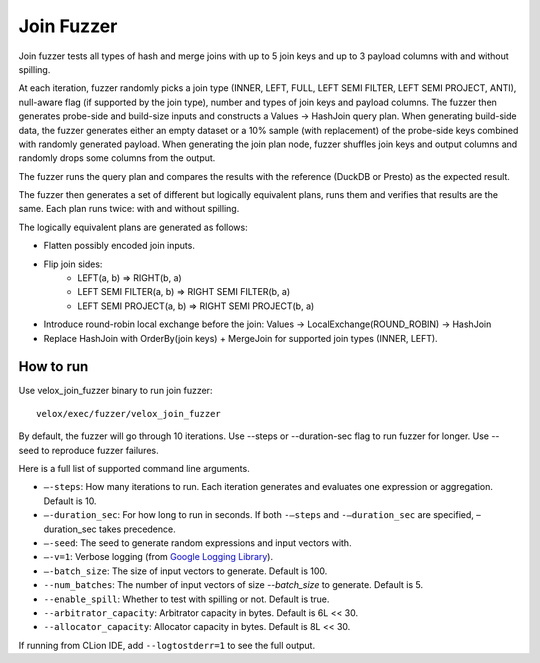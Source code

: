 ===========
Join Fuzzer
===========

Join fuzzer tests all types of hash and merge joins with up to 5 join keys and
up to 3 payload columns with and without spilling.

At each iteration, fuzzer randomly picks a join type (INNER, LEFT, FULL, LEFT
SEMI FILTER, LEFT SEMI PROJECT, ANTI), null-aware flag (if supported by the
join type), number and types of join keys and payload columns. The fuzzer then
generates probe-side and build-size inputs and constructs a Values -> HashJoin
query plan. When generating build-side data, the fuzzer generates either an
empty dataset or a 10% sample (with replacement) of the probe-side keys
combined with randomly generated payload. When generating the join plan node,
fuzzer shuffles join keys and output columns and randomly drops some columns
from the output.

The fuzzer runs the query plan and compares the results with the reference (DuckDB or Presto) as the expected result.

The fuzzer then generates a set of different but logically equivalent plans,
runs them and verifies that results are the same. Each plan runs twice: with
and without spilling.

The logically equivalent plans are generated as follows:

- Flatten possibly encoded join inputs.
- Flip join sides:
    - LEFT(a, b) => RIGHT(b, a)
    - LEFT SEMI FILTER(a, b) => RIGHT SEMI FILTER(b, a)
    - LEFT SEMI PROJECT(a, b) => RIGHT SEMI PROJECT(b, a)
- Introduce round-robin local exchange before the join:
  Values -> LocalExchange(ROUND_ROBIN) -> HashJoin
- Replace HashJoin with OrderBy(join keys) + MergeJoin for supported join
  types (INNER, LEFT).

How to run
----------

Use velox_join_fuzzer binary to run join fuzzer:

::

    velox/exec/fuzzer/velox_join_fuzzer

By default, the fuzzer will go through 10 iterations. Use --steps
or --duration-sec flag to run fuzzer for longer. Use --seed to
reproduce fuzzer failures.

Here is a full list of supported command line arguments.

* ``–-steps``: How many iterations to run. Each iteration generates and
  evaluates one expression or aggregation. Default is 10.

* ``–-duration_sec``: For how long to run in seconds. If both ``-–steps``
  and ``-–duration_sec`` are specified, –duration_sec takes precedence.

* ``–-seed``: The seed to generate random expressions and input vectors with.

* ``–-v=1``: Verbose logging (from `Google Logging Library <https://github.com/google/glog#setting-flags>`_).

* ``–-batch_size``: The size of input vectors to generate. Default is 100.

* ``--num_batches``: The number of input vectors of size `--batch_size` to
  generate. Default is 5.

* ``--enable_spill``: Whether to test with spilling or not. Default is true.

* ``--arbitrator_capacity``: Arbitrator capacity in bytes. Default is 6L << 30.

* ``--allocator_capacity``: Allocator capacity in bytes. Default is 8L << 30.

If running from CLion IDE, add ``--logtostderr=1`` to see the full output.
